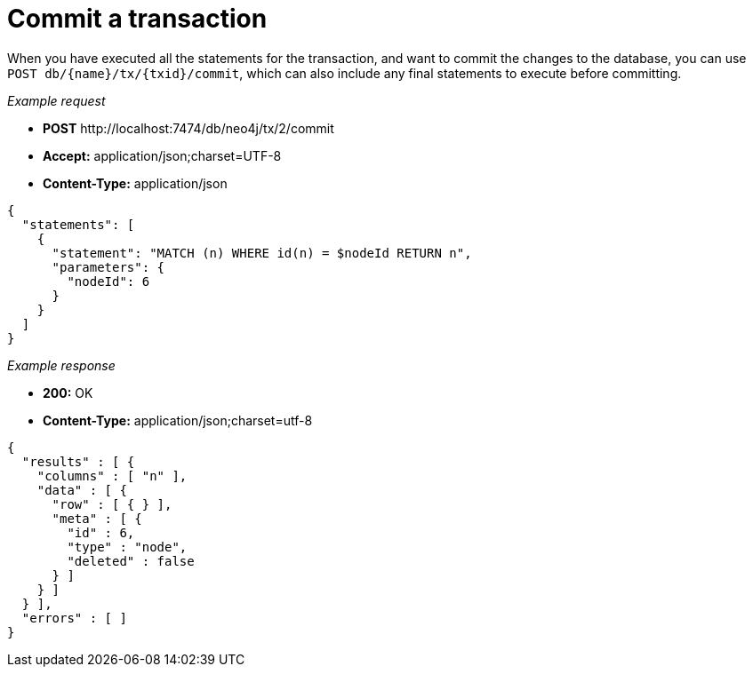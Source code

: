 :description: Commit a transaction.

[[http-api-commit-an-open-transaction]]
= Commit a transaction

When you have executed all the statements for the transaction, and want to commit the changes to the database, you can use `POST db/\{name}/tx/\{txid}/commit`, which can also include any final statements to execute before committing.

_Example request_

* *+POST+*  +http://localhost:7474/db/neo4j/tx/2/commit+
* *+Accept:+* +application/json;charset=UTF-8+
* *+Content-Type:+* +application/json+

[source, JSON, role="nocopy"]
----
{
  "statements": [
    {
      "statement": "MATCH (n) WHERE id(n) = $nodeId RETURN n",
      "parameters": {
        "nodeId": 6
      }
    }
  ]
}
----

_Example response_

* *+200:+* +OK+
* *+Content-Type:+* +application/json;charset=utf-8+

[source, JSON, role="nocopy"]
----
{
  "results" : [ {
    "columns" : [ "n" ],
    "data" : [ {
      "row" : [ { } ],
      "meta" : [ {
        "id" : 6,
        "type" : "node",
        "deleted" : false
      } ]
    } ]
  } ],
  "errors" : [ ]
}
----

